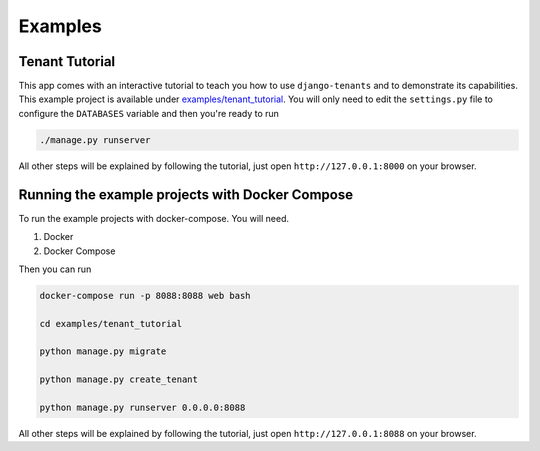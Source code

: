 ========
Examples
========

Tenant Tutorial
---------------
This app comes with an interactive tutorial to teach you how to use ``django-tenants`` and to demonstrate its capabilities. This example project is available under `examples/tenant_tutorial <https://github.com/django-tenants/django-tenants/blob/master/examples/tenant_tutorial>`_. You will only need to edit the ``settings.py`` file to configure the ``DATABASES`` variable and then you're ready to run

.. code-block:: bash

    ./manage.py runserver 

All other steps will be explained by following the tutorial, just open ``http://127.0.0.1:8000`` on your browser.


Running the example projects with Docker Compose
------------------------------------------------

To run the example projects with docker-compose. You will need.

1. Docker

2. Docker Compose

Then you can run

.. code-block:: bash

    docker-compose run -p 8088:8088 web bash

    cd examples/tenant_tutorial

    python manage.py migrate

    python manage.py create_tenant

    python manage.py runserver 0.0.0.0:8088


All other steps will be explained by following the tutorial, just open ``http://127.0.0.1:8088`` on your browser.
